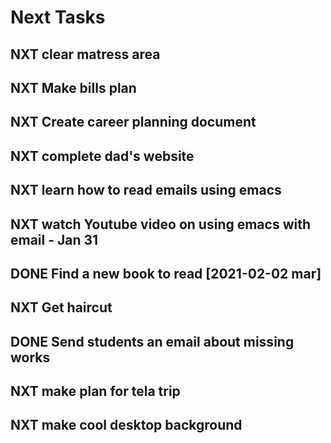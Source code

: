 #+SEQ_TODO: NXT(n) | DONE(d) CANCELLED(c) 
#+ARCHIVE: ~/.emacs.d/GTD/archives/next_archive.org::

* Next Tasks
** NXT clear matress area
** NXT Make bills plan
** NXT Create career planning document
** NXT complete dad's website
** NXT learn how to read emails using emacs
** NXT watch Youtube video on using emacs with email - Jan 31
** DONE Find a new book to read [2021-02-02 mar]
** NXT Get haircut
** DONE Send students an email about missing works 
** NXT make plan for tela trip
** NXT make cool desktop background

